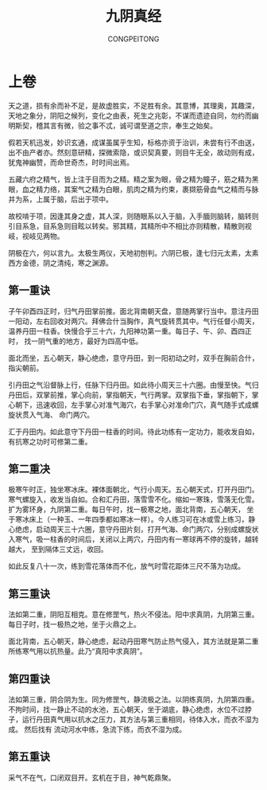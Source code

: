 #+TITLE: 九阴真经
#+AUTHOR: CONGPEITONG
#+EMAIL: congpeitong2022@163.com
* 上卷
天之道，损有余而补不足，是故虚胜实，不足胜有余。其意博，其理奥，其趣深，天地之象分，阴阳之候列，变化之由表，死生之兆彰，不谋而遗迹自同，勿约而幽明斯契，稽其言有微，验之事不忒，诚可谓至道之宗，奉生之始矣。

假若天机迅发，妙识玄通，成谋虽属乎生知，标格亦资于治训，未尝有行不由送，出不由产者亦。然刻意研精，探微索隐，或识契真要，则目牛无全，故动则有成，犹鬼神幽赞，而命世奇杰，时时间出焉。

五藏六府之精气，皆上注于目而为之精。精之案为眼，骨之精为瞳子，筋之精为黑眼，血之精力络，其案气之精为白眼，肌肉之精为约束，裹撷筋骨血气之精而与脉并为系，上属于脑，后出于项中。

故校啃于项，因逢其身之虚，其人深，则随眼系以入于脑，入手腼则脑转，脑转则引目系急，目系急则目眩以转矣。邪其精，其精所中不相比亦则精散，精散则视岐，视岐见两物。

阴极在六，何以言九。太极生两仪，天地初刨判。六阴已极，逢七归元太素，太素西方金德，阴之清纯，寒之渊源。
** 第一重诀
子午卯酉四正时，归气丹田掌前推。面北背南朝天盘，意随两掌行当中。意注丹田一阳动，左右回收对两穴。拜佛合什当胸作，真气旋转贯其中。气行任督小周天，温养丹田一柱香。快慢合乎三十六，九阳神功第一重。每日子、午、卯、酉四正时，
找一阴气重的地方，最好为四高中低。

面北而坐，五心朝天，静心绝虑，意守丹田，到一阳初动之时，双手在胸前合什，指尖朝前。

引丹田之气沿督脉上行，任脉下归丹田。如此待小周天三十六圈。由慢至快。气归丹田后，双掌前推，掌心向前，掌指朝天，气行两掌。双掌指下垂，掌指朝下，掌心朝下，迅速收回，左手掌心对准气海穴，右手掌心对准命门穴，真气随手式成螺旋状贯入气海、
命门两穴。

汇于丹田内。如此意守下丹田一柱香的时间。待此功练有一定功力，能收发自如，有抗寒之功时可修第二重。

** 第二重决
极寒午时正，独坐寒冰床。裸体面朝北，气行小周天。五心朝天式，打开丹田门。寒气螺旋入，收发当自如。合和汇丹田，落雪雪不化。缩如一寒珠，雪落无化雪。扩为雾环身，九阴第二重。每日午时，找一极寒之地，面北背南，五心朝天，
坐于寒冰床上（一种玉、一年四季都如寒冰一样）。今人练习可在冰或雪上练习，静心绝虑，启动周天三十六圈，意守丹田片刻，打开气海、命门两穴，分别成螺旋状入寒气，吸一柱香的时间后，关闭以上两穴，丹田内有一寒球再不停的旋转，越转越大，
至到隔体三丈远，收回。

如此反复八十一次，练到雪花落体而不化，放气时雪花距体三尺不落为功成。

** 第三重诀
法如第二重，阴阳互相克。意在修罡气，热火不侵法。阳中求真阴，九阴第三重。每日子时，找一极热之地，坐于火鼎之上。

面北背南，五心朝天，静心绝虑，起动丹田寒气防止热气侵入，其方法就是第二重所练寒气用以抗热量。此乃“真阳中求真阴”。

** 第四重诀
法如第三重，阴合阴为生。同为修罡气，静流极之法。以阴练真阴，九阴第四重。不拘时间，找一静止不动的水池，五心朝天，坐于湖底，静心绝虑，水位不过脖子，运行丹田真气用以抗水之压力，其方法与第三重相同，待体入水，而衣不湿为成。 然后找有
流动河水中练，急流下练，而衣不湿为成。
** 第五重诀
采气不在气，口闭双目开。玄机在于目，神气乾鼎聚。
